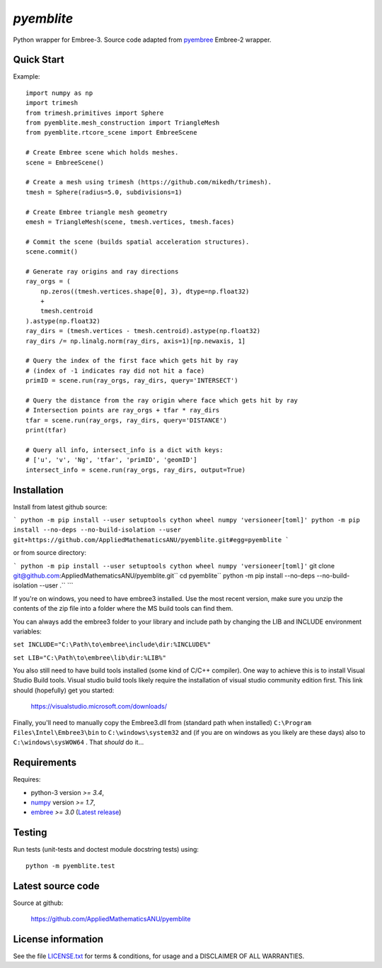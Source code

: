
===========
`pyemblite`
===========

.. start long description.

Python wrapper for Embree-3. Source code adapted from
`pyembree <https://github.com/scopatz/pyembree>`_ Embree-2 wrapper.

.. end long description.

Quick Start
===========

Example::

   import numpy as np
   import trimesh
   from trimesh.primitives import Sphere
   from pyemblite.mesh_construction import TriangleMesh
   from pyemblite.rtcore_scene import EmbreeScene

   # Create Embree scene which holds meshes.
   scene = EmbreeScene()

   # Create a mesh using trimesh (https://github.com/mikedh/trimesh).
   tmesh = Sphere(radius=5.0, subdivisions=1)

   # Create Embree triangle mesh geometry
   emesh = TriangleMesh(scene, tmesh.vertices, tmesh.faces)

   # Commit the scene (builds spatial acceleration structures).
   scene.commit()

   # Generate ray origins and ray directions
   ray_orgs = (
       np.zeros((tmesh.vertices.shape[0], 3), dtype=np.float32)
       +
       tmesh.centroid
   ).astype(np.float32)
   ray_dirs = (tmesh.vertices - tmesh.centroid).astype(np.float32)
   ray_dirs /= np.linalg.norm(ray_dirs, axis=1)[np.newaxis, 1]

   # Query the index of the first face which gets hit by ray
   # (index of -1 indicates ray did not hit a face)
   primID = scene.run(ray_orgs, ray_dirs, query='INTERSECT')

   # Query the distance from the ray origin where face which gets hit by ray
   # Intersection points are ray_orgs + tfar * ray_dirs
   tfar = scene.run(ray_orgs, ray_dirs, query='DISTANCE')
   print(tfar)

   # Query all info, intersect_info is a dict with keys:
   # ['u', 'v', 'Ng', 'tfar', 'primID', 'geomID']
   intersect_info = scene.run(ray_orgs, ray_dirs, output=True)


Installation
============

Install from latest github source:

```
python -m pip install --user setuptools cython wheel numpy 'versioneer[toml]'
python -m pip install --no-deps --no-build-isolation --user git+https://github.com/AppliedMathematicsANU/pyemblite.git#egg=pyemblite
```

or from source directory:

```
python -m pip install --user setuptools cython wheel numpy 'versioneer[toml]'``
git clone git@github.com:AppliedMathematicsANU/pyemblite.git``
cd pyemblite``
python -m pip install --no-deps --no-build-isolation --user .``
```

If you're on windows, you need to have embree3 installed. 
Use the most recent version, make sure you unzip the contents of the 
zip file into a folder where the MS build tools can find them.

You can always add the embree3 folder to your library and include path by changing the LIB and INCLUDE environment variables:

``set INCLUDE="C:\Path\to\embree\include\dir:%INCLUDE%"``

``set LIB="C:\Path\to\embree\lib\dir:%LIB%"``

You also still need to have build tools installed (some kind of C/C++ compiler). 
One way to achieve this is to install Visual Studio Build tools. Visual studio 
build tools likely require the installation of visual studio community edition first.
This link should (hopefully) get you started: 
 
 https://visualstudio.microsoft.com/downloads/

Finally, you'll need to manually copy the Embree3.dll from (standard path when installed) ``C:\Program Files\Intel\Embree3\bin`` 
to ``C:\windows\system32`` and (if you are on windows as you likely are these days) also to ``C:\windows\sysWOW64`` . 
That *should* do it...

Requirements
============

Requires:

- python-3 version `>= 3.4`,
- `numpy <http://www.numpy.org/>`_ version `>= 1.7`,
- `embree <https://embree.github.io>`_ `>= 3.0` (`Latest release <https://github.com/embree/embree/releases/latest>`_)


Testing
=======

Run tests (unit-tests and doctest module docstring tests) using::

   python -m pyemblite.test


Latest source code
==================

Source at github:

   https://github.com/AppliedMathematicsANU/pyemblite


License information
===================

See the file `LICENSE.txt <https://github.com/AppliedMathematicsANU/pyemblite/blob/dev/LICENSE.txt>`_
for terms & conditions, for usage and a DISCLAIMER OF ALL WARRANTIES.

